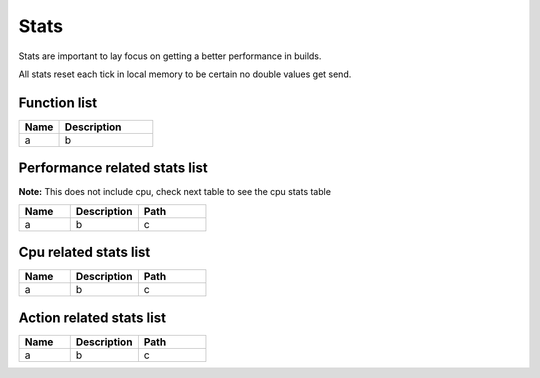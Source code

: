 Stats
================

Stats are important to lay focus on getting a better performance in builds.

All stats reset each tick in local memory to be certain no double values get send.

********************
Function list
********************

.. csv-table::
  :header: Name, Description
  :widths: 30 70
  
  a, b

******************************
Performance related stats list
******************************

**Note:** This does not include cpu, check next table to see the cpu stats table

.. csv-table::
  :header: Name, Description, Path
  :widths: 30 40 40
  
  a, b, c

******************************
Cpu related stats list
******************************

.. csv-table::
  :header: Name, Description, Path
  :widths: 30 40 40
  
  a, b, c

******************************
Action related stats list
******************************

.. csv-table::
  :header: Name, Description, Path
  :widths: 30 40 40
  
  a, b, c